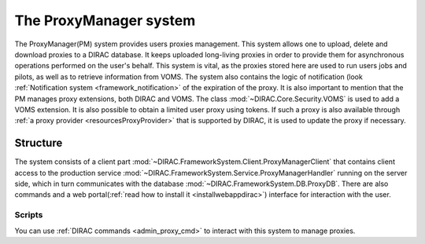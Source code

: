 .. _framework_proxymanager:

=======================
The ProxyManager system
=======================

The ProxyManager(PM) system provides users proxies management. This system allows one to upload, delete and download proxies to a DIRAC database.
It keeps uploaded long-living proxies in order to provide them for asynchronous operations performed on the user's behalf.
This system is vital, as the proxies stored here are used to run users jobs and pilots, as well as to retrieve information from VOMS.
The system also contains the logic of notification (look :ref:`Notification system <framework_notification>` of the expiration of the proxy.
It is also important to mention that the PM manages proxy extensions, both DIRAC and VOMS. The class :mod:`~DIRAC.Core.Security.VOMS` is used to add a VOMS extension.
It is also possible to obtain a limited user proxy using tokens. If such a proxy is also available through :ref:`a proxy provider <resourcesProxyProvider>` that is supported by DIRAC, it is used to update the proxy if necessary.

Structure
=========

The system consists of a client part :mod:`~DIRAC.FrameworkSystem.Client.ProxyManagerClient` that contains client access to
the production service :mod:`~DIRAC.FrameworkSystem.Service.ProxyManagerHandler` running on the server side,
which in turn communicates with the database :mod:`~DIRAC.FrameworkSystem.DB.ProxyDB`.
There are also commands and a web portal(:ref:`read how to install it <installwebappdirac>`) interface for interaction with the user.

Scripts
-------

You can use :ref:`DIRAC commands <admin_proxy_cmd>` to interact with this system to manage proxies.

